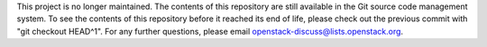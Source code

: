 This project is no longer maintained.
The contents of this repository are still available in the Git
source code management system.  To see the contents of this
repository before it reached its end of life, please check out the
previous commit with "git checkout HEAD^1".
For any further questions, please email
openstack-discuss@lists.openstack.org.

